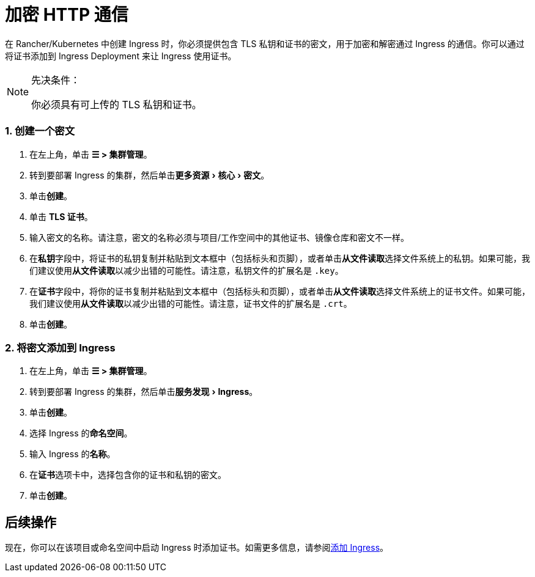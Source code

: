 = 加密 HTTP 通信
:description: 了解如何添加 SSL 证书或 TLS 证书
:experimental:

在 Rancher/Kubernetes 中创建 Ingress 时，你必须提供包含 TLS 私钥和证书的密文，用于加密和解密通过 Ingress 的通信。你可以通过将证书添加到 Ingress Deployment 来让 Ingress 使用证书。

[NOTE]
.先决条件：
====

你必须具有可上传的 TLS 私钥和证书。
====


=== 1. 创建一个密文

. 在左上角，单击 *☰ > 集群管理*。
. 转到要部署 Ingress 的集群，然后单击menu:更多资源[核心 > 密文]。
. 单击**创建**。
. 单击 *TLS 证书*。
. 输入密文的名称。请注意，密文的名称必须与项目/工作空间中的其他证书、镜像仓库和密文不一样。
. 在**私钥**字段中，将证书的私钥复制并粘贴到文本框中（包括标头和页脚），或者单击**从文件读取**选择文件系统上的私钥。如果可能，我们建议使用**从文件读取**以减少出错的可能性。请注意，私钥文件的扩展名是 `.key`。
. 在**证书**字段中，将你的证书复制并粘贴到文本框中（包括标头和页脚），或者单击**从文件读取**选择文件系统上的证书文件。如果可能，我们建议使用**从文件读取**以减少出错的可能性。请注意，证书文件的扩展名是 `.crt`。
. 单击**创建**。

=== 2. 将密文添加到 Ingress

. 在左上角，单击 *☰ > 集群管理*。
. 转到要部署 Ingress 的集群，然后单击menu:服务发现[Ingress]。
. 单击**创建**。
. 选择 Ingress 的**命名空间**。
. 输入 Ingress 的**名称**。
. 在**证书**选项卡中，选择包含你的证书和私钥的密文。
. 单击**创建**。

== 后续操作

现在，你可以在该项目或命名空间中启动 Ingress 时添加证书。如需更多信息，请参阅xref:load-balancer-and-ingress-controller/add-ingresses.adoc[添加 Ingress]。
